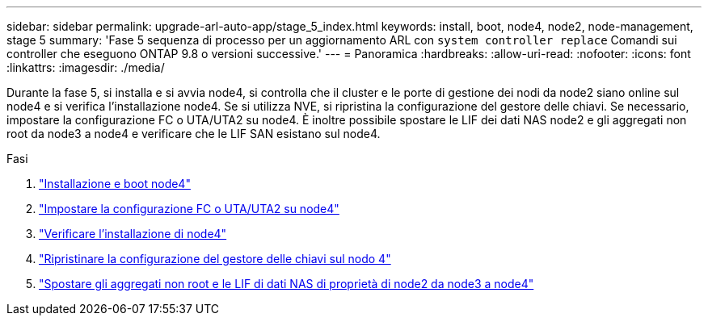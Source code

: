 ---
sidebar: sidebar 
permalink: upgrade-arl-auto-app/stage_5_index.html 
keywords: install, boot, node4, node2, node-management, stage 5 
summary: 'Fase 5 sequenza di processo per un aggiornamento ARL con `system controller replace` Comandi sui controller che eseguono ONTAP 9.8 o versioni successive.' 
---
= Panoramica
:hardbreaks:
:allow-uri-read: 
:nofooter: 
:icons: font
:linkattrs: 
:imagesdir: ./media/


[role="lead"]
Durante la fase 5, si installa e si avvia node4, si controlla che il cluster e le porte di gestione dei nodi da node2 siano online sul node4 e si verifica l'installazione node4. Se si utilizza NVE, si ripristina la configurazione del gestore delle chiavi. Se necessario, impostare la configurazione FC o UTA/UTA2 su node4. È inoltre possibile spostare le LIF dei dati NAS node2 e gli aggregati non root da node3 a node4 e verificare che le LIF SAN esistano sul node4.

.Fasi
. link:install_boot_node4.html["Installazione e boot node4"]
. link:set_fc_or_uta_uta2_config_node4.html["Impostare la configurazione FC o UTA/UTA2 su node4"]
. link:verify_node4_installation.html["Verificare l'installazione di node4"]
. link:restore_key-manager_config_node4.html["Ripristinare la configurazione del gestore delle chiavi sul nodo 4"]
. link:move_non_root_aggr_and_nas_data_lifs_node2_from_node3_to_node4.html["Spostare gli aggregati non root e le LIF di dati NAS di proprietà di node2 da node3 a node4"]


